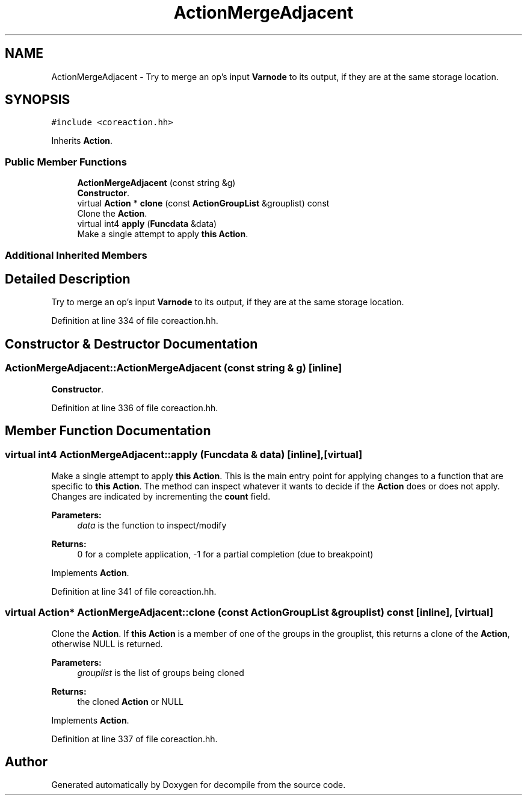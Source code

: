 .TH "ActionMergeAdjacent" 3 "Sun Apr 14 2019" "decompile" \" -*- nroff -*-
.ad l
.nh
.SH NAME
ActionMergeAdjacent \- Try to merge an op's input \fBVarnode\fP to its output, if they are at the same storage location\&.  

.SH SYNOPSIS
.br
.PP
.PP
\fC#include <coreaction\&.hh>\fP
.PP
Inherits \fBAction\fP\&.
.SS "Public Member Functions"

.in +1c
.ti -1c
.RI "\fBActionMergeAdjacent\fP (const string &g)"
.br
.RI "\fBConstructor\fP\&. "
.ti -1c
.RI "virtual \fBAction\fP * \fBclone\fP (const \fBActionGroupList\fP &grouplist) const"
.br
.RI "Clone the \fBAction\fP\&. "
.ti -1c
.RI "virtual int4 \fBapply\fP (\fBFuncdata\fP &data)"
.br
.RI "Make a single attempt to apply \fBthis\fP \fBAction\fP\&. "
.in -1c
.SS "Additional Inherited Members"
.SH "Detailed Description"
.PP 
Try to merge an op's input \fBVarnode\fP to its output, if they are at the same storage location\&. 
.PP
Definition at line 334 of file coreaction\&.hh\&.
.SH "Constructor & Destructor Documentation"
.PP 
.SS "ActionMergeAdjacent::ActionMergeAdjacent (const string & g)\fC [inline]\fP"

.PP
\fBConstructor\fP\&. 
.PP
Definition at line 336 of file coreaction\&.hh\&.
.SH "Member Function Documentation"
.PP 
.SS "virtual int4 ActionMergeAdjacent::apply (\fBFuncdata\fP & data)\fC [inline]\fP, \fC [virtual]\fP"

.PP
Make a single attempt to apply \fBthis\fP \fBAction\fP\&. This is the main entry point for applying changes to a function that are specific to \fBthis\fP \fBAction\fP\&. The method can inspect whatever it wants to decide if the \fBAction\fP does or does not apply\&. Changes are indicated by incrementing the \fBcount\fP field\&. 
.PP
\fBParameters:\fP
.RS 4
\fIdata\fP is the function to inspect/modify 
.RE
.PP
\fBReturns:\fP
.RS 4
0 for a complete application, -1 for a partial completion (due to breakpoint) 
.RE
.PP

.PP
Implements \fBAction\fP\&.
.PP
Definition at line 341 of file coreaction\&.hh\&.
.SS "virtual \fBAction\fP* ActionMergeAdjacent::clone (const \fBActionGroupList\fP & grouplist) const\fC [inline]\fP, \fC [virtual]\fP"

.PP
Clone the \fBAction\fP\&. If \fBthis\fP \fBAction\fP is a member of one of the groups in the grouplist, this returns a clone of the \fBAction\fP, otherwise NULL is returned\&. 
.PP
\fBParameters:\fP
.RS 4
\fIgrouplist\fP is the list of groups being cloned 
.RE
.PP
\fBReturns:\fP
.RS 4
the cloned \fBAction\fP or NULL 
.RE
.PP

.PP
Implements \fBAction\fP\&.
.PP
Definition at line 337 of file coreaction\&.hh\&.

.SH "Author"
.PP 
Generated automatically by Doxygen for decompile from the source code\&.
